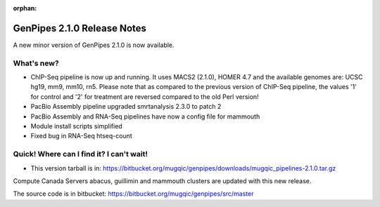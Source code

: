 :orphan:

.. _docs_gp_relnote_2_1_0:

.. spelling::

    smrtanalysis
    htseq

GenPipes 2.1.0 Release Notes
============================

A new minor version of GenPipes 2.1.0 is now available.

What's new? 
------------

* ChIP-Seq pipeline is now up and running. It uses MACS2 (2.1.0), HOMER 4.7 and the available genomes are: UCSC hg19, mm9, mm10, rn5. Please note that as compared to the previous version of ChIP-Seq pipeline, the values '1' for control and '2' for treatment are reversed compared to the old Perl version! 
* PacBio Assembly pipeline upgraded smrtanalysis 2.3.0 to patch 2 
* PacBio Assembly and RNA-Seq pipelines have now a config file for mammouth 
* Module install scripts simplified 
* Fixed bug in RNA-Seq htseq-count 

Quick! Where can I find it? I can't wait! 
------------------------------------------

* This version tarball is in: https://bitbucket.org/mugqic/genpipes/downloads/mugqic_pipelines-2.1.0.tar.gz 

Compute Canada Servers abacus, guillimin and mammouth clusters are updated with this new release.

The source code is in bitbucket: https://bitbucket.org/mugqic/genpipes/src/master 
